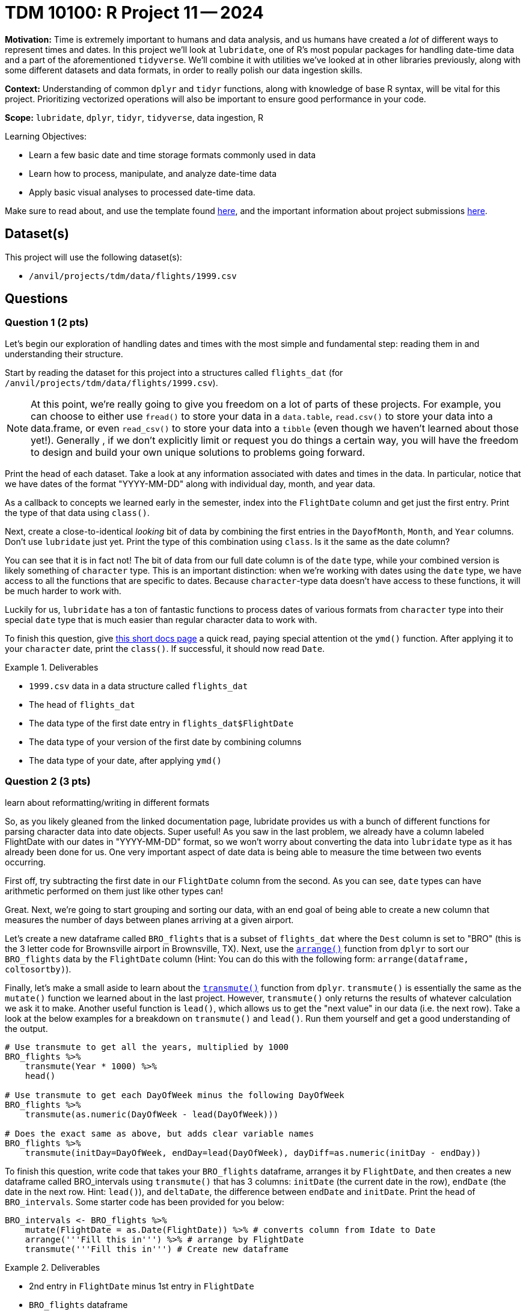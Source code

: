 = TDM 10100: R Project 11 -- 2024

**Motivation:** Time is extremely important to humans and data analysis, and us humans have created a _lot_ of different ways to represent times and dates. In this project we'll look at `lubridate`, one of R's most popular packages for handling date-time data and a part of the aforementioned `tidyverse`. We'll combine it with utilities we've looked at in other libraries previously, along with some different datasets and data formats, in order to really polish our data ingestion skills. 

**Context:** Understanding of common `dplyr` and `tidyr` functions, along with knowledge of base R syntax, will be vital for this project. Prioritizing vectorized operations will also be important to ensure good performance in your code.

**Scope:** `lubridate`, `dplyr`, `tidyr`, `tidyverse`, data ingestion, R

.Learning Objectives:
****
- Learn a few basic date and time storage formats commonly used in data
- Learn how to process, manipulate, and analyze date-time data
- Apply basic visual analyses to processed date-time data.
****

Make sure to read about, and use the template found xref:templates.adoc[here], and the important information about project submissions xref:submissions.adoc[here].

== Dataset(s)

This project will use the following dataset(s):

- `/anvil/projects/tdm/data/flights/1999.csv`

== Questions

=== Question 1 (2 pts)

Let's begin our exploration of handling dates and times with the most simple and fundamental step: reading them in and understanding their structure.

Start by reading the dataset for this project into a structures called `flights_dat` (for `/anvil/projects/tdm/data/flights/1999.csv`).

[NOTE]
====
At this point, we're really going to give you freedom on a lot of parts of these projects. For example, you can choose to either use `fread()` to store your data in a `data.table`, `read.csv()` to store your data into a data.frame, or even `read_csv()` to store your data into a `tibble` (even though we haven't learned about those yet!). Generally , if we don't explicitly limit or request you do things a certain way, you will have the freedom to design and build your own unique solutions to problems going forward.
====

Print the head of each dataset. Take a look at any information associated with dates and times in the data. In particular, notice that we have dates of the format "YYYY-MM-DD" along with individual day, month, and year data.

As a callback to concepts we learned early in the semester, index into the `FlightDate` column and get just the first entry. Print the type of that data using `class()`.

Next, create a close-to-identical _looking_ bit of data by combining the first entries in the `DayofMonth`, `Month`, and `Year` columns. Don't use `lubridate` just yet. Print the type of this combination using `class`. Is it the same as the date column?

You can see that it is in fact not! The bit of data from our full date column is of the `date` type, while your combined version is likely something of `character` type. This is an important distinction: when we're working with dates using the `date` type, we have access to all the functions that are specific to dates. Because `character`-type data doesn't have access to these functions, it will be much harder to work with.

Luckily for us, `lubridate` has a ton of fantastic functions to process dates of various formats from `character` type into their special `date` type that is much easier than regular character data to work with.

To finish this question, give https://lubridate.tidyverse.org/reference/ymd.html[this short docs page] a quick read, paying special attention ot the `ymd()` function. After applying it to your `character` date, print the `class()`. If successful, it should now read `Date`.

.Deliverables
====
- `1999.csv` data in a data structure called `flights_dat`
- The head of `flights_dat`
- The data type of the first date entry in `flights_dat$FlightDate`
- The data type of your version of the first date by combining columns
- The data type of your date, after applying `ymd()`
====

=== Question 2 (3 pts)

learn about reformatting/writing in different formats

So, as you likely gleaned from the linked documentation page, lubridate provides us with a bunch of different functions for parsing character data into date objects. Super useful! As you saw in the last problem, we already have a column labeled FlightDate with our dates in "YYYY-MM-DD" format, so we won't worry about converting the data into `lubridate` type as it has already been done for us. One very important aspect of date data is being able to measure the time between two events occurring.

First off, try subtracting the first date in our `FlightDate` column from the second. As you can see, `date` types can have arithmetic performed on them just like other types can!

Great. Next, we're going to start grouping and sorting our data, with an end goal of being able to create a new column that measures the number of days between planes arriving at a given airport.

Let's create a new dataframe called `BRO_flights` that is a subset of `flights_dat` where the `Dest` column is set to "BRO" (this is the 3 letter code for Brownsville airport in Brownsville, TX). Next, use the https://dplyr.tidyverse.org/reference/arrange.html[`arrange()`] function from `dplyr` to sort our `BRO_flights` data by the `FlightDate` column (Hint: You can do this with the following form: `arrange(dataframe, coltosortby)`).

Finally, let's make a small aside to learn about the https://dplyr.tidyverse.org/reference/transmute.html[`transmute()`] function from `dplyr`. `transmute()` is essentially the same as the `mutate()` function we learned about in the last project. However, `transmute()` only returns the results of whatever calculation we ask it to make. Another useful function is `lead()`, which allows us to get the "next value" in our data (i.e. the next row).  Take a look at the below examples for a breakdown on `transmute()` and `lead()`. Run them yourself and get a good understanding of the output.

[source, R]
----
# Use transmute to get all the years, multiplied by 1000
BRO_flights %>%
    transmute(Year * 1000) %>%
    head()

# Use transmute to get each DayOfWeek minus the following DayOfWeek
BRO_flights %>%
    transmute(as.numeric(DayOfWeek - lead(DayOfWeek)))

# Does the exact same as above, but adds clear variable names
BRO_flights %>%
    transmute(initDay=DayOfWeek, endDay=lead(DayOfWeek), dayDiff=as.numeric(initDay - endDay))
----

To finish this question, write code that takes your `BRO_flights` dataframe, arranges it by `FlightDate`, and then creates a new dataframe called BRO_intervals using `transmute()` that has 3 columns: `initDate` (the current date in the row), `endDate` (the date in the next row. Hint: `lead()`), and `deltaDate`, the difference between `endDate` and `initDate`. Print the head of `BRO_intervals`. Some starter code has been provided for you below:

[source, r]
----
BRO_intervals <- BRO_flights %>%
    mutate(FlightDate = as.Date(FlightDate)) %>% # converts column from Idate to Date
    arrange('''Fill this in''') %>% # arrange by FlightDate
    transmute('''Fill this in''') # Create new dataframe
----

.Deliverables
====
- 2nd entry in `FlightDate` minus 1st entry in `FlightDate`
- `BRO_flights` dataframe
- A new dataframe, `BRO_intervals`, as described, with its `head()` printed
====

=== Question 3 (2 pts)

The code we've just written is super useful. We can now easily find the number of days between flight arrivals at BRO airport. However, it would be nice to have more generalized utilities for this. In this question, create two new functions.

The first, `intervalDFMaker()`, should take as input a 3-letter airport code and return as output a dataframe of the same structure as `BRO_intervals`, but for whatever airport the user provided.

The second, called `intervalTableMaker()`,  takes as input the three letter code associated with an airport and returns as output a table of the number of days between flights arriving at the given airport. 

Both of your functions can assume that the `flights_dat` already exists and is accessible.

[NOTE]
====
This should be very similar to code you wrote in the previous question with a few _small_ additions to it.
====

Run the below code. Your dataframe's head should be a bunch of flights of Jan 01, 1999, and your table should show that 0 occurred 297915 times and 1 occurred 364 times, signifying that not a single time in 1999 was there a day that a plane didn't arrive at O'hare airport. It's a busy place!

[source, r]
----
# test intervalDFMaker()
head(intervalDFMaker("ORD"))

# test intervalTableMaker()
intervalTableMaker("ORD")
----

.Deliverables
====
- A new function, `intervalDFMaker()`, as described above
- A new function `intervalTableMaker()`, as described above
====

=== Question 4 (3 pts)

Visualize results of datetime analysis and create a summary visual

.Deliverables
====
- Ipsum lorem
====

== Submitting your Work

This is where we're going to say how to submit your work. Probably a bit of copypasta.

.Items to submit
====
- Ipsum lorem
- Ipsum lorem
====

[WARNING]
====
You _must_ double check your `.ipynb` after submitting it in gradescope. A _very_ common mistake is to assume that your `.ipynb` file has been rendered properly and contains your code, markdown, and code output even though it may not. **Please** take the time to double check your work. See https://the-examples-book.com/projects/current-projects/submissions[here] for instructions on how to double check this.

You **will not** receive full credit if your `.ipynb` file does not contain all of the information you expect it to, or if it does not render properly in Gradescope. Please ask a TA if you need help with this.
====